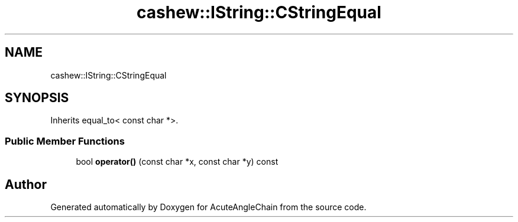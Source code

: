 .TH "cashew::IString::CStringEqual" 3 "Sun Jun 3 2018" "AcuteAngleChain" \" -*- nroff -*-
.ad l
.nh
.SH NAME
cashew::IString::CStringEqual
.SH SYNOPSIS
.br
.PP
.PP
Inherits equal_to< const char *>\&.
.SS "Public Member Functions"

.in +1c
.ti -1c
.RI "bool \fBoperator()\fP (const char *x, const char *y) const"
.br
.in -1c

.SH "Author"
.PP 
Generated automatically by Doxygen for AcuteAngleChain from the source code\&.

